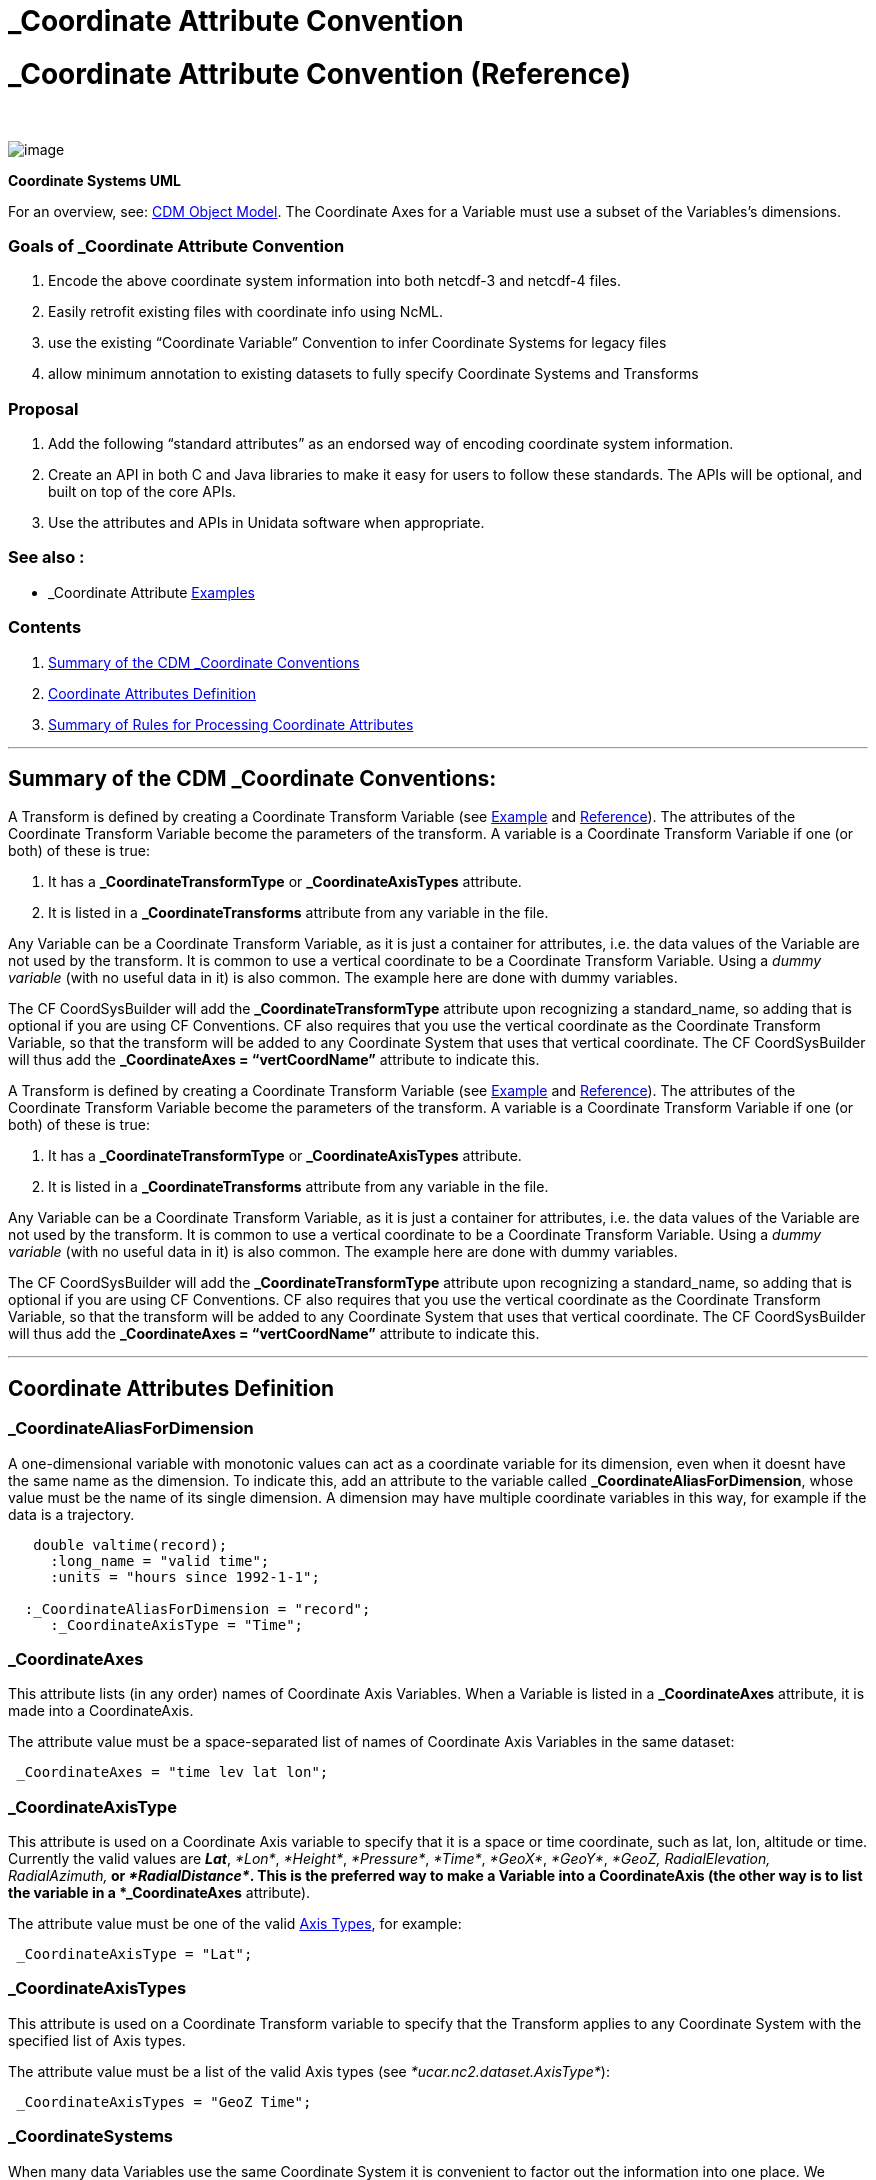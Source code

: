 :source-highlighter: coderay
[[threddsDocs]]


_Coordinate Attribute Convention
================================

= _Coordinate Attribute Convention (Reference)

 

image:../images/CoordSys.png[image]

________________________
--
________________________
--
________________________
--
________________________
--
________________________
*Coordinate Systems UML*
________________________

--
________________________

--
________________________

--
________________________

--
________________________

For an overview, see: link:../CDM/index.adoc[CDM Object Model]. The
Coordinate Axes for a Variable must use a subset of the Variables’s
dimensions.

=== Goals of _Coordinate Attribute Convention

1.  Encode the above coordinate system information into both netcdf-3
and netcdf-4 files.
2.  Easily retrofit existing files with coordinate info using NcML.
3.  use the existing ``Coordinate Variable'' Convention to infer
Coordinate Systems for legacy files
4.  allow minimum annotation to existing datasets to fully specify
Coordinate Systems and Transforms

=== Proposal

1.  Add the following ``standard attributes'' as an endorsed way of
encoding coordinate system information.
2.  Create an API in both C and Java libraries to make it easy for users
to follow these standards. The APIs will be optional, and built on top
of the core APIs.
3.  Use the attributes and APIs in Unidata software when appropriate.

=== See also :

* _Coordinate Attribute
link:../tutorial/CoordinateAttributes.adoc[Examples]

=== Contents

1.  link:#summary[Summary of the CDM _Coordinate Conventions]
2.  link:#CoordinateAttributes[Coordinate Attributes Definition]
3.  link:#Rules[Summary of Rules for Processing Coordinate Attributes]

'''''

== Summary of the CDM _Coordinate Conventions:

A Transform is defined by creating a Coordinate Transform Variable (see
link:../tutorial/CoordinateAttributes.adoc#Example4[Example] and
link:CoordinateAttributes.adoc[Reference]). The attributes of the
Coordinate Transform Variable become the parameters of the transform. A
variable is a Coordinate Transform Variable if one (or both) of these is
true:

1.  It has a *_CoordinateTransformType* or *_CoordinateAxisTypes*
attribute.
2.  It is listed in a *_CoordinateTransforms* attribute from any
variable in the file.

Any Variable can be a Coordinate Transform Variable, as it is just a
container for attributes, i.e. the data values of the Variable are not
used by the transform. It is common to use a vertical coordinate to be a
Coordinate Transform Variable. Using a _dummy variable_ (with no useful
data in it) is also common. The example here are done with dummy
variables.

The CF CoordSysBuilder will add the *_CoordinateTransformType* attribute
upon recognizing a standard_name, so adding that is optional if you are
using CF Conventions. CF also requires that you use the vertical
coordinate as the Coordinate Transform Variable, so that the transform
will be added to any Coordinate System that uses that vertical
coordinate. The CF CoordSysBuilder will thus add the *_CoordinateAxes =
``vertCoordName''* attribute to indicate this.

A Transform is defined by creating a Coordinate Transform Variable (see
link:../tutorial/CoordinateAttributes.adoc#Example4[Example] and
link:CoordinateAttributes.adoc[Reference]). The attributes of the
Coordinate Transform Variable become the parameters of the transform. A
variable is a Coordinate Transform Variable if one (or both) of these is
true:

1.  It has a *_CoordinateTransformType* or *_CoordinateAxisTypes*
attribute.
2.  It is listed in a *_CoordinateTransforms* attribute from any
variable in the file.

Any Variable can be a Coordinate Transform Variable, as it is just a
container for attributes, i.e. the data values of the Variable are not
used by the transform. It is common to use a vertical coordinate to be a
Coordinate Transform Variable. Using a _dummy variable_ (with no useful
data in it) is also common. The example here are done with dummy
variables.

The CF CoordSysBuilder will add the *_CoordinateTransformType* attribute
upon recognizing a standard_name, so adding that is optional if you are
using CF Conventions. CF also requires that you use the vertical
coordinate as the Coordinate Transform Variable, so that the transform
will be added to any Coordinate System that uses that vertical
coordinate. The CF CoordSysBuilder will thus add the *_CoordinateAxes =
``vertCoordName''* attribute to indicate this.

'''''

== Coordinate Attributes Definition

=== *_CoordinateAliasForDimension*

A one-dimensional variable with monotonic values can act as a coordinate
variable for its dimension, even when it doesnt have the same name as
the dimension. To indicate this, add an attribute to the variable called
**_CoordinateAliasForDimension**, whose value must be the name of its
single dimension. A dimension may have multiple coordinate variables in
this way, for example if the data is a trajectory.

-------------------------------------------
   double valtime(record);
     :long_name = "valid time";
     :units = "hours since 1992-1-1";

  :_CoordinateAliasForDimension = "record";
     :_CoordinateAxisType = "Time";
-------------------------------------------

=== *_CoordinateAxes*

This attribute lists (in any order) names of Coordinate Axis Variables.
When a Variable is listed in a *_CoordinateAxes* attribute, it is made
into a CoordinateAxis.

The attribute value must be a space-separated list of names of
Coordinate Axis Variables in the same dataset:

--------------------------------------
 _CoordinateAxes = "time lev lat lon";
--------------------------------------

=== _CoordinateAxisType

This attribute is used on a Coordinate Axis variable to specify that it
is a space or time coordinate, such as lat, lon, altitude or time.
Currently the valid values are **_Lat_**, __*Lon*__, __*Height*__,
__*Pressure*__, __*Time*__, __*GeoX*__, __*GeoY*__, _*GeoZ,
RadialElevation, RadialAzimuth,*_ or __*RadialDistance*__. This is the
preferred way to make a Variable into a CoordinateAxis (the other way is
to list the variable in a *_CoordinateAxes* attribute).

The attribute value must be one of the valid link:#AxisTypes[Axis
Types], for example:

-----------------------------
 _CoordinateAxisType = "Lat";
-----------------------------

=== _CoordinateAxisTypes

This attribute is used on a Coordinate Transform variable to specify
that the Transform applies to any Coordinate System with the specified
list of Axis types.

The attribute value must be a list of the valid Axis types (see
__*ucar.nc2.dataset.AxisType*__):

------------------------------------
 _CoordinateAxisTypes = "GeoZ Time";
------------------------------------

=== *_CoordinateSystems*

When many data Variables use the same Coordinate System it is convenient
to factor out the information into one place. We create a dummy Variable
which holds all of the information, called the _*Coordinate System
Variable*_ .The *_CoordinateSystems* attribute is used on a data
Variable to point to its Coordinate System Variable(s). This is the only
way to indicate multiple Coordinate Systems for the same data Variable.

The attribute value must be a space-separated list of names of
Coordinate System Variables in the same dataset:

------------------------------------------------------------------------------------
 _CoordinateSystems = "ProjectionCoordinateSystem LatLonCoordinateSystem";

  char ProjectionCoordinateSystem;
 ProjectionCoordinateSystem:_CoordinateAxes = "time depth_below_surface y x";
  ProjectionCoordinateSystem:_CoordinateTransforms = "Lambert_Conformal_Projection";
------------------------------------------------------------------------------------

=== *_CoordinateSystemFor*

This is a way to assign explicit Coordinate System to a set of
variables, without having to name each variable. The value of the
attribute is a list of dimensions. A data variable that does not have an
explicit _CoordinateSystem or CoordinateAxes attribute will be assigned
this CoordinateSystem, if it contains exactly the listed dimensions.

----------------------------------------------------------------------
  <variable name="coordSysVar4D" type="int" shape="">
  <attribute name="_CoordinateAxes" value="x y zpos time"/>
  <attribute name="_CoordinateTransforms" value="zpos"/>
  <attribute name="_CoordinateSystemFor" value="xpos ypos zpos time"/>
  </variable>
----------------------------------------------------------------------

-----------------------------------------------------------------
  <variable name="coordSysVar3D" type="int" shape="">
  <attribute name="_CoordinateAxes" value="x y time"/>
  <attribute name="_CoordinateSystemFor" value="xpos ypos time"/>
  </variable>
-----------------------------------------------------------------

=== *_CoordinateTransforms*

The *_CoordinateTransforms* attribute is used only on Coordinate System
Variables and is used to indicate how to transform the Coordinate System
to a **_Reference Coordinate System_**. A _Reference Coordinate System_
is one that uses __Latitude__, _Longitude_ for the horizontal axes, and
_Height_ or _Pressure_ for the vertical axes. To hold the transform
information, create a dummy Variable called the __*Coordinate Transform
Variable*__. This Coordinate Transform variable always has a name that
identifies the transform, and any attributes needed for the
transformation.

The attribute value must be a space-separated list of names of
Coordinate Transform Variables in the same dataset.

--------------------------------------------------------------------------
 _CoordinateTransforms = "LambertProjection HybridSigmaVerticalTransform";

  char LambertProjection;
 LambertProjection:transform_name = "lambert_conformal_conic";
 LambertProjection:standard_parallel = 25.0;

  LambertProjection:longitude_of_central_meridian = 265.0;
 LambertProjection:latitude_of_projection_origin = 25.0;
--------------------------------------------------------------------------

This is a general mechanism for any transformation a file writer wants
to define. The nj22 library has a
link:StandardCoordinateTransforms.adoc[set of transforms that it
recognizes], mostly based on the
http://www.cgd.ucar.edu/cms/eaton/cf-metadata/[CF-1 conventions].
Attributes should be String, integer, or double valued.** +
**

=== _CoordinateTransformType

This attribute is used to unambiguously indicate that a variable is a
Coordinate Transform Variable (the other way is to list the variable in
a *_CoordinateTransforms* attribute).

The attribute value must be one of the valid Transform types (see
__*ucar.nc2.dataset.TransformType*__) Currently the valid values are
*_Projection_ or* __*Vertical*__.

-----------------------------------------
 _CoordinateTransformType = "Projection";
-----------------------------------------

=== *_CoordinateZisPositive*

Only used for vertical coordinate axes to disambiguate direction _*up*_
or _*down*_ of increasing coordinate values.

The attribute value must equal _*``up''*_ or __*"down*__".

---------------------------------
 _CoordinateZisPositive = "down";
---------------------------------

'''''

== Summary of Rules for Processing Coordinate Attributes

=== Coordinate Axis Variable

May have attributes:

* *_CoordinateAxisType*
* *_CoordinateAliasForDimension*
* *_CoordinateZisPositive*

A Variable is made into a Coordinate Axis if one of these is true:

1.  It has any of the **_CoordinateAxisType**,
**_CoordinateAliasForDimension**, or *_CoordinateZisPositive*
attributes.
2.  It is a coordinate variable
3.  It is listed in a *_CoordinateAxes* attribute from any variable in
the file.

A Variable is a _*coordinate variable*_ if it is one dimensional and one
of these is true:

1.  It has the same name as its dimension.
2.  It has the *_CoordinateAliasForDimension* attribute.

=== Coordinate System Variable

May have attributes:

* *_CoordinateAxes* (required, must be a complete list of axes, must
have at least one axis).
* *_CoordinateSystemFor* (list of dimensions) will be assigned to any
Variable which contains exactly these dimensions.
* *_CoordinateTransforms*

A variable is a Coordinate System Variable if one of these is true:

1.  It has a *_CoordinateTransforms* attribute.
2.  Its has a *_CoordinateSystemFor* attribute**.**
3.  It is listed in a *_CoordinateSystems* attribute from any variable
in the file.

=== Coordinate Transform Variable

May have attributes:

* *_CoordinateTransformType*
* *_CoordinateSystems* apply to these Coordinate Systems
* *_CoordinateAxes* apply to any Coordinate Systems that contain all
these axes
* *_CoordinateAxisTypes* apply to any Coordinate Systems that contain
all these types of axes

A variable is a Coordinate Transform Variable if one of these is true:

1.  It has a *_CoordinateTransformType* or *_CoordinateAxisTypes*
attribute.
2.  It is listed in a *_CoordinateTransforms* attribute from any
variable in the file.

=== Data Variables

May have attributes:

* *_CoordinateSystems*
* *_CoordinateAxes*

You should use one or the other. If both are present,
*_CoordinateSystems* is used.

A Data Variable is assigned one or more Coordinate Systems in the
following way:

1.  If it has a *_CoordinateSystems* attribute, it is assigned the
listed Coordinate Systems, and no further processing is done.
2.  If it has a *_CoordinateAxes* attribute, it will have one Coordinate
System consisting of the listed *_CoordinateAxes* plus any Coordinate
Variables that it uses which are not listed. Must have at least 2 axes.
3.  Otherwise it will have one Coordinate System consisting of the
Coordinate Variables that it uses.
4.  If *CoordSysBuilder.useMaximalCoordSys* is true (default is true),
and all the following conditions are true:
1.  A Data Variable has none or one implicit Coordinate System.
2.  Its implicit Coordinate System (if it exists) has fewer axes than
the rank of the Variable.
+
Then all Coordinate Axes are examined, and a Coordinate System is made
out of all that fit the Variable. If this Coordinate System has 2 or
more axes, then it is assigned to the Variable. This is called the
__maximal algorithm__.

'''''

== Notes

1.  Data Variable *_CoordinateAxes* may be partial listing, Coordinate
variables will be added. ??
2.  Variables of type Structure cannot be a coordinate axis.
3.  A Coordinate System is defined by its list of Coordinate Axes, so
two Coordinate System can’t have same list of axes.
4.  _Coordinate attributes will take precedence over Conventions in our
own decoding. Other software may implement differently.
5.  When Coordinate Systems have been added, to prevent adding again,
NcML writing adds the global attribute **:Conventions =
``_Coordinates''**. ??

'''''

== Coordinate Axis Types

(see __*ucar.nc2.constants.AxisType*__)

[cols=",,",options="header",]
|===================================================
|AxisType |description |order
|RunTime |model run time |0
|Ensemble |model ensemble |1
|Time |valid time |2
|GeoZ |vertical coordinate |3
|Height |vertical height, convertible to meters |3
|Pressure |vertical pressure, converrtible to hPa |3
|GeoY |projection y coordinate |4
|Lat |geodesic latitude |4
|GeoX |projection x coordinate |5
|Lon |geodesic longitude |5
|RadialAzimuth |polar azimuth |6
|RadialDistance |polar distance |7
|RadialElevation |polar elevation |8
|===================================================

'''''

image:../nc.gif[image] This document last updated on Jan 2015
